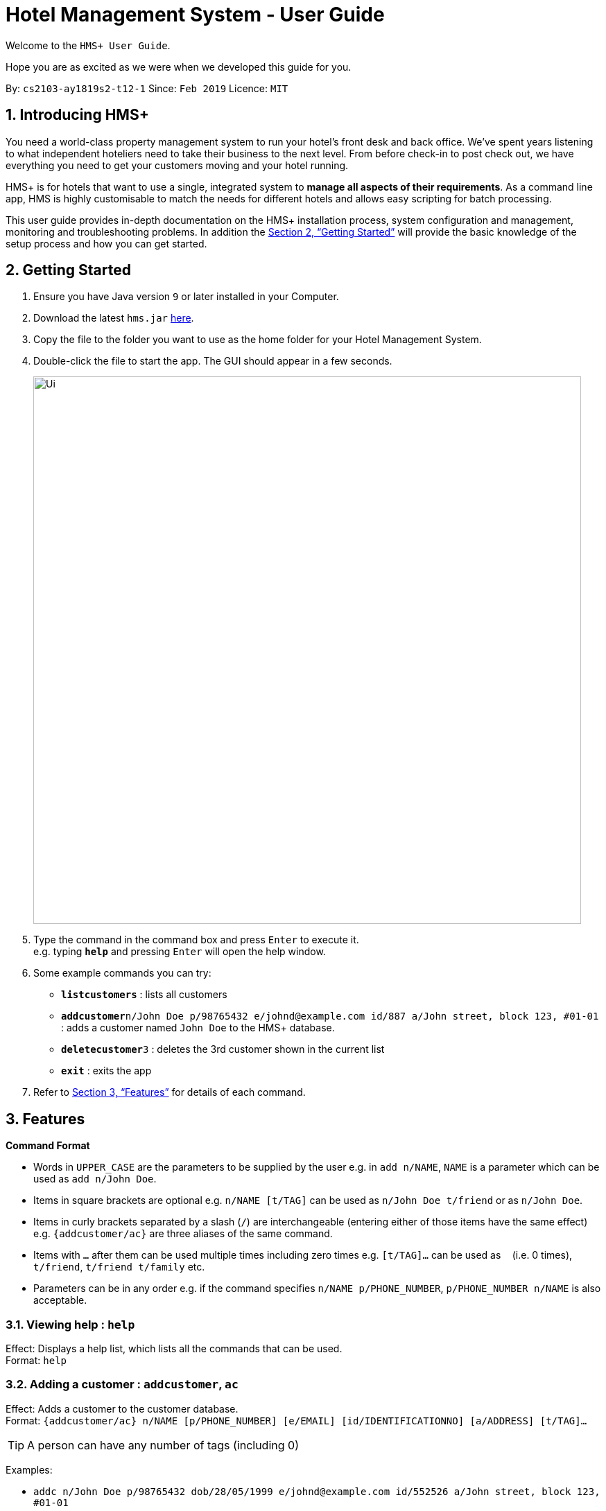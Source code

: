 = Hotel Management System - User Guide

Welcome to the `HMS+ User Guide`.

Hope you are as excited as we were when we developed this guide for you.

:site-section: UserGuide
:toc:
:toc-title:
:toc-placement: preamble
:sectnums:
:imagesDir: images
:stylesDir: stylesheets
:xrefstyle: full
:experimental:
ifdef::env-github[]
:tip-caption: :bulb:
:note-caption: :information_source:
endif::[]
:repoURL: https://github.com/cs2103-ay1819s2-t12-1/main

By: `cs2103-ay1819s2-t12-1`      Since: `Feb 2019`      Licence: `MIT`

== Introducing HMS+

You need a world-class property management system to run your hotel’s front desk and back office. We’ve spent years listening to what independent hoteliers need to take their business to the next level. From before check-in to post check out, we have everything you need to get your customers moving and your hotel running.

HMS+ is for hotels that want to use a single, integrated system to *manage all aspects of their requirements*. As a command line app, HMS is highly customisable to match the needs for different hotels and allows easy scripting for batch processing.

This user guide provides in-depth documentation on the HMS+ installation process, system configuration and management, monitoring and troubleshooting problems. In addition the <<Getting Started>> will provide the basic knowledge of the setup process and how you can get started.

== Getting Started

.  Ensure you have Java version `9` or later installed in your Computer.
.  Download the latest `hms.jar` link:{repoURL}/releases[here].
.  Copy the file to the folder you want to use as the home folder for your Hotel Management System.
.  Double-click the file to start the app. The GUI should appear in a few seconds.
+
image::Ui.png[width="790"]
+
.  Type the command in the command box and press kbd:[Enter] to execute it. +
e.g. typing *`help`* and pressing kbd:[Enter] will open the help window.
.  Some example commands you can try:

* *`listcustomers`* : lists all customers
* **`addcustomer`**`n/John Doe p/98765432 e/johnd@example.com id/887 a/John street, block 123, #01-01` : adds a customer named `John Doe` to the HMS+ database.
* **`deletecustomer`**`3` : deletes the 3rd customer  shown in the current list
* *`exit`* : exits the app

.  Refer to <<Features>> for details of each command.

[[Features]]
== Features

====
*Command Format*

* Words in `UPPER_CASE` are the parameters to be supplied by the user e.g. in `add n/NAME`, `NAME` is a parameter which can be used as `add n/John Doe`.
* Items in square brackets are optional e.g. `n/NAME [t/TAG]` can be used as `n/John Doe t/friend` or as `n/John Doe`.
* Items in curly brackets separated by a slash (`/`) are interchangeable (entering either of those items have the same effect) e.g. `{addcustomer/ac}` are three aliases of the same command.
* Items with `…` after them can be used multiple times including zero times e.g. `[t/TAG]…` can be used as `{nbsp}` (i.e. 0 times), `t/friend`, `t/friend t/family` etc.
* Parameters can be in any order e.g. if the command specifies `n/NAME p/PHONE_NUMBER`, `p/PHONE_NUMBER n/NAME` is also acceptable.
====

=== Viewing help : `help`

Effect: Displays a help list, which lists all the commands that can be used. +
Format: `help`

=== Adding a customer : `addcustomer`, `ac`

Effect: Adds a customer to the customer database. +
Format: `{addcustomer/ac} n/NAME [p/PHONE_NUMBER] [e/EMAIL] [id/IDENTIFICATIONNO] [a/ADDRESS] [t/TAG]…`

[TIP]
A person can have any number of tags (including 0)

Examples:

* `addc n/John Doe p/98765432 dob/28/05/1999 e/johnd@example.com id/552526 a/John street, block 123, #01-01`
* `addc n/Betsy Crowe e/betsy.crowe@example.com p/123456 id/345252`

=== Listing all customers : `listcustomers`, `lc`

Effect: Displays a customer list, which lists all customers in the customer database. +
Format: `{listcustomers/lc}`

=== Editing a customer : `editcustomer`, `ec`

Effect: Edits the fields of an existing customer in the customer database. +
Format: `{editcustomer/ec} INDEX [n/NAME] [p/PHONE] [e/EMAIL] [id/IDENTIFICATIONNO] [a/ADDRESS] [t/TAG]…`

****
* Edits the customer at the specified INDEX. The index refers to the index number shown in the displayed customer list. The index must be a positive integer.
* At least one of the optional fields must be provided. Otherwise, nothing will be changed.
* Existing values will be updated to the input values.
* When editing tags, the existing tags of the customer will be removed, i.e. adding of tags is not cumulative.
* You can remove all the customer's tags by typing `t/` without specifying any tags after it.
****

Examples:

* `listc`, then `editc 1 p/91234567 e/johndoe@example.com` +
Edits the phone number and email address of the 1st customer to be 91234567 and johndoe@example.com respectively.
* `listc`, then `edit 2 n/Betsy Crower t/` +
Edits the name of the 2nd customer to be `Betsy Crower` and clears all existing tags.

=== Finding customers by name: `findname`, `fn`

Effect: Displays a customer list, which consists of customers whose names contain any of the given keywords. +
Format: `{findname/fn} KEYWORD [MORE_KEYWORDS]`

****
* The search is case insensitive, e.g `hans` will match Hans
* The order of the keywords does not matter. e.g. `Hans Bo` will match Bo Hans
* Only full words will be matched, e.g. `Han` will not match `Hans`
* Persons matching at least one keyword will be returned (i.e. `OR` search). e.g. `Hans Bo` will return Hans Gruber and Bo Yang
****

Examples:

* `find John` +
Returns John Cena and John Doe
* `find Betsy Tim John` +
Returns any person having names Betsy, Tim, or John

=== Deleting a customer : `deletecustomer`, `deletec`

Effect: Deletes a customer from the customer database. +
Format: `{deletecustome/deletec} INDEX`

****
* Deletes the customer at the specified index. The index refers to the index number shown in the displayed customer list. The index must be a positive integer.
****

Examples:

* `listcustomers`, then `deletecustomer 2` +
Deletes the 2nd person of the customer database.
* `findname Betsy`, then `deletecustomer 1` +
Deletes the 1st customer in the customer list returned by the `findname` command.

=== Reserving a room : `add-reservation`, `ar`  `[coming in v2.0]`

Effect: Adds a booking for a room associated with certain customers. +
Format: `{add-reservation/ar} r/ROOM_TYPE d/START_DATE-END_DATE i/INDEX_OF_CUSTOMER [i/MORE_INDICIES]… [c/COMMENTS]`

****
* `ROOM_TYPE` is a positive integer. Which number corresponds to which actual type is defined by the user.
* `START_DATE` and `END_DATE` follows the `DAY.MONTH` format.
* `COMMENTS` can contain any text without slash (/).
****

Examples:

* `listcustomers`, then `ar r/1 d/20.5-25.5 i/15` +
Adds a booking of Room Type 1, one customer from the complete customer list, from 20 May to 25 May.
* `findname Jack Rose`, then `add-reservation r/2 d/14.2-15.2 c/1 c/2` +
Adds a booking of Room Type 3, two customers from the search result of Jack and Rose, from 14 Feb to 15 Feb.

=== Listing all reservations : `list-reservations`, `lr` `[coming in v2.0]`
Effect: Displays a booking list, which lists one of: 1. all the bookings in the booking database; 2. the bookings associated with certain customers; 3. the bookings that contains a certain date. +
Format: `{list-reservations/lr} [i/INDEX_OF_CUSTOMER]… [d/DATE]`

****
* If the indices are provided, the command shows only the bookings associated with any of the customers. The index refers to the index number shown in the displayed customer list. The index must be a positive integer.
* If a date is provided, the command shows only the bookings that span across that date. The date should follow the `DD.MM` format.
* Indicies and dates can be provided at the same time. The command will then show only the bookings associated with the customers that covers the date.
****

Examples:

* `listc`, then `lr i/2` +
Lists all the bookings under the name of the 2nd customer.
* `lr d/05.12` +
Lists all the bookings that spans across the date 12 May.

=== Editing a room reservation : `edit-reservation`, `er` `[coming in v2.0]`

Effect: Edits the fields of an existing booking in the booking database. +
Format: `{edit-reservation/er} INDEX [r/ROOM_TYPE] [d/START_DATE-END_DATE] [c/COMMENTS]`

****
* Edits the booking at the specified index. The index refers to the index number shown in the displayed booking list. The index must be a positive integer.
* At least one of the optional fields must be provided. Otherwise, nothing will be changed.
* Changing the associated customers is forbidden because that may lead to billing issues. If that is desired, delete the existing booking and create a new one.
* Existing values will be updated to the input values.
* When editing comments, the existing comments of the booking will be removed, i.e adding of comments is not cumulative.
* You can remove all the booking's comments by typing `c/` without specifying any tags after it.
****

Examples:

* `listb`, then `er 1 r/3` +
Edits the room type of the 1st booking to be Type 3.
* `listb`, then `er 2 d/14.2-14.3 c/` +
Edits the date of the 2nd booking to be from 14 Feb to 14 Mar and clears all existing comments.

=== Deleting reservations: `delete-reservation`, `dr` `[coming in v2.0]`

Effect: Deletes a booking from the booking database. +
Format: `{delete-reservation/dr} INDEX`

****
* Deletes the reservation at the specified index. The index refers to the index number shown in the displayed booking list. The index must be a positive integer.
****

Examples:

* `listbookings`, then `deletebooking 2` +
Deletes the 2nd person of the booking database
* `listb i/2`, then `deletebooking 1` +
Deletes the 1st booking in the results of the listb command.

=== Booking a service: `add-booking`,`ab`

Effect: Adds a service associated with certain customers. +
Format: `{add-booking/ab} s/SERVICE_TYPE :/START_TIME-END_TIME $/PAYER INDEX [c/CUSTOMER INDEX] [com/COMMENTS]`

****
* `SERVICE_TYPE` is a string. Which corresponds to which service type is defined by the user.
* `START_TIME` and `END_TIME` follows the `HH.MM 24-hour` format.
* `COMMENTS` can contain any text without slash (`/`).
****

Examples:

* `listc`, then `add-booking s/GYM :/20:55-23:55 $/2
Adds a booking for service GYM, for the 15th customer from the complete customer list, from 20:55 to 23:55.
* `findn Jack Rose`, then `add-booking s/GYM h/14:20-15:20 $/1 c/2`
Adds a booking of service GYM for customer index 2 payed customer index 1, from 14:20 to 15:20.

=== Listing all booked services: `list-bookings`,`lb`
Effect: Displays a service list, which lists one of: 1. all the room services in the booking database; 2. the services associated with certain customers; 3. the room that are booked inside the time range. +
Format: `{list-booking/lb} [i/INDEX_OF_CUSTOMER]… [t/START_TIME-END_TIME]`

****
* If the indices are provided, the command shows only the bookings associated with any of the customers. The index refers to the index number shown in the displayed customer list. The index must be a positive integer.
* If a time range is provided, the command shows only the bookings that are in that time range. The date should follow the `DD.MM` format.
* Indices and time ranges can be provided at the same time. The command will then show only the bookings associated with the customers that covers the date.
****

=== Editing a booked service: `edit-booking`, `eb`

Effect: Edits the fields of an room service in the database. +
Format: `{edit-booking/eb} INDEX [s/SERVICE_TYPE] [h/START_TIME - END_TIME] [c/COMMENTS]`

****
* Edits the booking at the specified index. The index refers to the index number shown in the displayed booking list. The index must be a positive integer.
* At least one of the optional fields must be provided. Otherwise, nothing will be changed.
* Changing the associated customers is forbidden because that may lead to billing issues. If that is desired, delete the existing booking and create a new one.
* Existing values will be updated to the input values.
* When editing comments, the existing comments of the booking will be removed, i.e adding of comments is not cumulative.
* You can remove all the booking's comments by typing `c/` without specifying any tags after it.
****

Examples:

* `lb`, then `eb 1 s/3`
Edits the service type of the 1st booking to be Type 3.
* `lb`, then `edit-booking 2 s/14:20-14.30 c/`
Edits the timing of the 2nd booking to be 14:20 - 14:30 and clears all existing comments.

=== Deleting a booked service: `delete-booking`, `db`

Effect: Deletes a room service from the database.
Format: `{delete-booking/db} INDEX`

****
* Deletes the room service at the specified index. The index refers to the index number shown in the displayed room service list. The index must be a positive integer.
****

Examples:
* `lb`, then `delete-booking 2`
Deletes the 2nd booking of the booking database
* `lb i/2`, then `delete-booking 1`
Deletes the 1st booking in the results of the `lists` command.

=== Generate customer's bill : `generatebill`, `gb`   `[coming in v2.0]`

Effect: Generates the bill for the customer based on his room reservations plus service bookings less the amount the customer has already paid+
Format: `{generatebill/gb} INDEX`

****
* Generates the bill for the customer at the specified index.
****

Examples:
* `listc`, then `gb 2`
Generates the bill for the second customer.

=== Listing entered commands : `history`

Effect: Lists all the commands that you have entered in reverse chronological order. +
Format: `history`

[NOTE]
====
Pressing the kbd:[&uarr;] and kbd:[&darr;] arrows will display the previous and next input respectively in the command box.
====

// tag::undoredo[]
=== Undoing previous command : `undo`

Effect: Restores the address book to the state before the previous _undoable_ command was executed. +
Format: `undo`

[NOTE]
====
Undoable commands: those commands that modify HMS's content (`addc`, `deletecustomer`, `editc`, etc.).
====

Examples:

* `deletecustomer 1` +
`listc` +
`undo` (reverses the `deletecustomer 1` command) +

* `listc` +
`undo` +
The `undo` command fails as there are no undoable commands executed previously.

* `deletecustomer 1` +
`clear` +
`undo` (reverses the `clear` command) +
`undo` (reverses the `deletecustomer 1` command) +

=== Redoing the previously undone command : `redo`

Effect: Reverses the most recent `undo` command. +
Format: `redo`

Examples:

* `deletecustomer 1` +
`undo` (reverses the `deletecustomer 1` command) +
`redo` (reapplies the `deletecustomer 1` command) +

* `deletecustomer 1` +
`redo` +
The `redo` command fails as there are no `undo` commands executed previously.

* `deletecustomer 1` +
`clear` +
`undo` (reverses the `clear` command) +
`undo` (reverses the `deletecustomer 1` command) +
`redo` (reapplies the `deletecustomer 1` command) +
`redo` (reapplies the `clear` command) +
// end::undoredo[]

=== Clearing all entries : `clearcustomers`

Effect: Clears all entries from the customer database. +
Format: `clearcustomers`

=== Exiting the program : `exit`

Effect: Exits the program. +
Format: `exit`

=== Saving the data

The HMS+ data file is saved in the hard disk automatically after any command that changes the data. +
There is no need to save manually.

// tag::dataencryption[]
=== Encrypting data files `[coming in v2.0]`

_{explain how the user can enable/disable data encryption}_
// end::dataencryption[]

== FAQ

*Q*: How do I transfer my data to another Computer? +
*A*: Install the app in the other computer and overwrite the empty data file it creates with the file that contains the data of your previous HMS folder.

== Command Summary

* *Help* : `help`
* *Add Customer* : `{addcustomer/addc/ac} n/NAME [p/PHONE_NUMBER] [e/EMAIL]  [id/IDENTIFICATIONNO] [a/ADDRESS] [t/TAG]…`
* *List Customers* : `{listcustomers/listc/lc}`
* *Edit Customer* : `{editcustomer/editc/ec} INDEX [n/NAME] [p/PHONE] [e/EMAIL] [id/IDENTIFICATIONNO] [a/ADDRESS] [t/TAG]…`
* *Find Customer by name* : `{findname/findn/fn} KEYWORD [MORE_KEYWORDS]`
* *Delete Customer* : `deletecustomer INDEX` +
* *Reserve room* : `{addservice/adds/as} s/SERVICE_TYPE h/START_TIME-END_TIME i/INDEX [i/MORE_INDICES] [c/COMMENTS]`
* *List room reservations* : `{listservices/lists/ls} [i/INDEX_OF_CUSTOMER]… [h/START_TIME - END_TIME]`
* *Edit room reservaitons* : `{editservice/edits/es} INDEX [s/SERVICE_TYPE] [h/START_TIME - END_TIME] [c/COMMENTS]`
* *Delete room reservation* : `deleteservice INDEX`
* *Book services of hotel* : `{addbooking/addb/ab} r/ROOM_TYPE d/START_DATE-END_DATE i/INDEX_OF_CUSTOMER [i/MORE_INDICIES]… [c/COMMENTS]`
* *List services already booked* : `{listbookings/listb/lb} [i/INDEX_OF_CUSTOMER]… [d/DATE]`
* *Edit services already booked* : `{editbooking/editb/eb} INDEX [r/ROOM_TYPE] [d/START_DATE-END_DATE] [c/COMMENTS]`
* *Delete service already booked* : `deletebooking INDEX`
* *Generate bill* : `{generatebill/gb} INDEX`
* *History* : `history`
* *Undo* : `undo`
* *Redo* : `redo`
* *Clear customers* : `clearcustomers`
* *Clear room reservations* : `clearreservations`
* *Clear room services* : `clearbookings`
